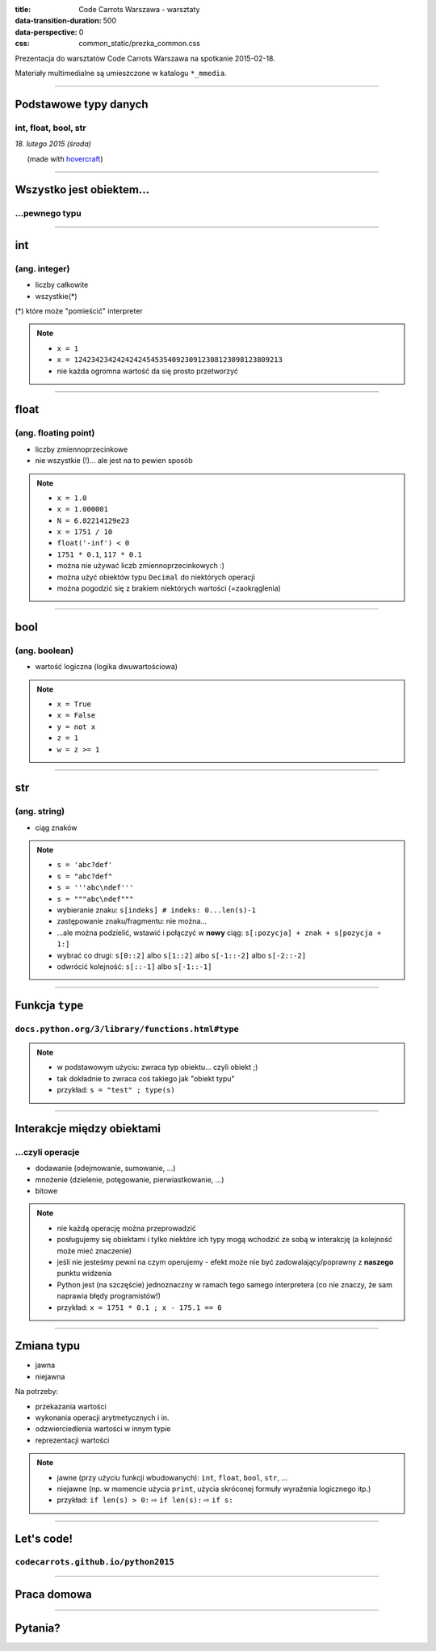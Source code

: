 :title: Code Carrots Warszawa - warsztaty
:data-transition-duration: 500
:data-perspective: 0
:css: common_static/prezka_common.css

Prezentacja do warsztatów Code Carrots Warszawa na spotkanie 2015-02-18.

Materiały multimedialne są umieszczone w katalogu ``*_mmedia``.

----

Podstawowe typy danych
======================

int, float, bool, str
---------------------

.. class:: para-footnote

    *18. lutego 2015 (środa)*

.. class:: footnote small

    (made with `hovercraft`_)

----

Wszystko jest obiektem...
=========================

...pewnego typu
---------------

----

int
===

(ang. integer)
--------------

* liczby całkowite
* wszystkie(*)

.. class:: para-footnote

    (*) które może "pomieścić" interpreter

.. note::

    * ``x = 1``
    * ``x = 1242342342424242454535409230912308123098123809213``
    * nie każda ogromna wartość da się prosto przetworzyć

----

float
=====

(ang. floating point)
---------------------

* liczby zmiennoprzecinkowe
* nie wszystkie (!)... ale jest na to pewien sposób

.. note::

    * ``x = 1.0``
    * ``x = 1.000001``
    * ``N = 6.02214129e23``
    * ``x = 1751 / 10``
    * ``float('-inf') < 0``
    * ``1751 * 0.1``, ``117 * 0.1``
    * można nie używać liczb zmiennoprzecinkowych :)
    * można użyć obiektów typu ``Decimal`` do niektórych operacji
    * można pogodzić się z brakiem niektórych wartości (=zaokrąglenia)

----

bool
====

(ang. boolean)
--------------

* wartość logiczna (logika dwuwartościowa)

.. note::

    * ``x = True``
    * ``x = False``
    * ``y = not x``
    * ``z = 1``
    * ``w = z >= 1``

----

str
===

(ang. string)
-------------

* ciąg znaków

.. note::

    * ``s = 'abc?def'``
    * ``s = "abc?def"``
    * ``s = '''abc\ndef'''``
    * ``s = """abc\ndef"""``
    * wybieranie znaku: ``s[indeks] # indeks: 0...len(s)-1``
    * zastępowanie znaku/fragmentu: nie można...
    * ...ale można podzielić, wstawić i połączyć w **nowy** ciąg: ``s[:pozycja] + znak + s[pozycja + 1:]``
    * wybrać co drugi: ``s[0::2]`` albo ``s[1::2]`` albo ``s[-1::-2]`` albo ``s[-2::-2]``
    * odwrócić kolejność: ``s[::-1]`` albo ``s[-1::-1]``

----

Funkcja ``type``
================

``docs.python.org/3/library/functions.html#type``
---------------------------------------------------------

.. note::

    * w podstawowym użyciu: zwraca typ obiektu... czyli obiekt ;)
    * tak dokładnie to zwraca coś takiego jak "obiekt typu"
    * przykład: ``s = "test" ; type(s)``

----

Interakcje między obiektami
===========================

...czyli operacje
-----------------

* dodawanie (odejmowanie, sumowanie, ...)
* mnożenie (dzielenie, potęgowanie, pierwiastkowanie, ...)
* bitowe

.. note::

    * nie każdą operację można przeprowadzić
    * posługujemy się obiektami i tylko niektóre ich typy mogą wchodzić ze sobą w interakcję (a kolejność może mieć znaczenie)
    * jeśli nie jesteśmy pewni na czym operujemy - efekt może nie być zadowalający/poprawny z **naszego** punktu widzenia
    * Python jest (na szczęście) jednoznaczny w ramach tego samego interpretera (co nie znaczy, że sam naprawia błędy programistów!)
    * przykład: ``x = 1751 * 0.1 ; x - 175.1 == 0``

----

Zmiana typu
===========

* jawna
* niejawna

Na potrzeby:

* przekazania wartości
* wykonania operacji arytmetycznych i in.
* odzwierciedlenia wartości w innym typie
* reprezentacji wartości

.. note::

    * jawne (przy użyciu funkcji wbudowanych): ``int``, ``float``, ``bool``, ``str``, ...
    * niejawne (np. w momencie użycia ``print``, użycia skróconej formuły wyrażenia logicznego itp.)
    * przykład: ``if len(s) > 0:`` |rwarr| ``if len(s):`` |rwarr| ``if s:``

----

Let's code!
===========

``codecarrots.github.io/python2015``
------------------------------------

----

Praca domowa
============

----

Pytania?
========

.. _`hovercraft`: https://github.com/regebro/hovercraft/

.. |rwarr| unicode:: U+021E8 .. RIGHTWARDS WHITE ARROW
